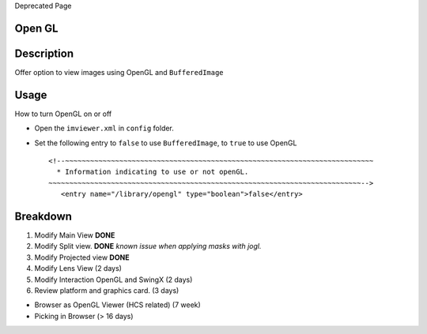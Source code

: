 Deprecated Page

Open GL
-------

Description
-----------

Offer option to view images using OpenGL and ``BufferedImage``

Usage
-----

How to turn OpenGL on or off

-  Open the ``imviewer.xml`` in ``config`` folder.
-  Set the following entry to ``false`` to use ``BufferedImage``, to
   ``true`` to use OpenGL

   ::

        <!--~~~~~~~~~~~~~~~~~~~~~~~~~~~~~~~~~~~~~~~~~~~~~~~~~~~~~~~~~~~~~~~~~~~~~~~~~~
          * Information indicating to use or not openGL. 
        ~~~~~~~~~~~~~~~~~~~~~~~~~~~~~~~~~~~~~~~~~~~~~~~~~~~~~~~~~~~~~~~~~~~~~~~~~~~-->
           <entry name="/library/opengl" type="boolean">false</entry>

Breakdown
---------

#. Modify Main View **DONE**
#. Modify Split view. **DONE** *known issue when applying masks with
   jogl.*
#. Modify Projected view **DONE**
#. Modify Lens View (2 days)
#. Modify Interaction OpenGL and SwingX (2 days)
#. Review platform and graphics card. (3 days)

-  Browser as OpenGL Viewer (HCS related) (7 week)
-  Picking in Browser (> 16 days)
